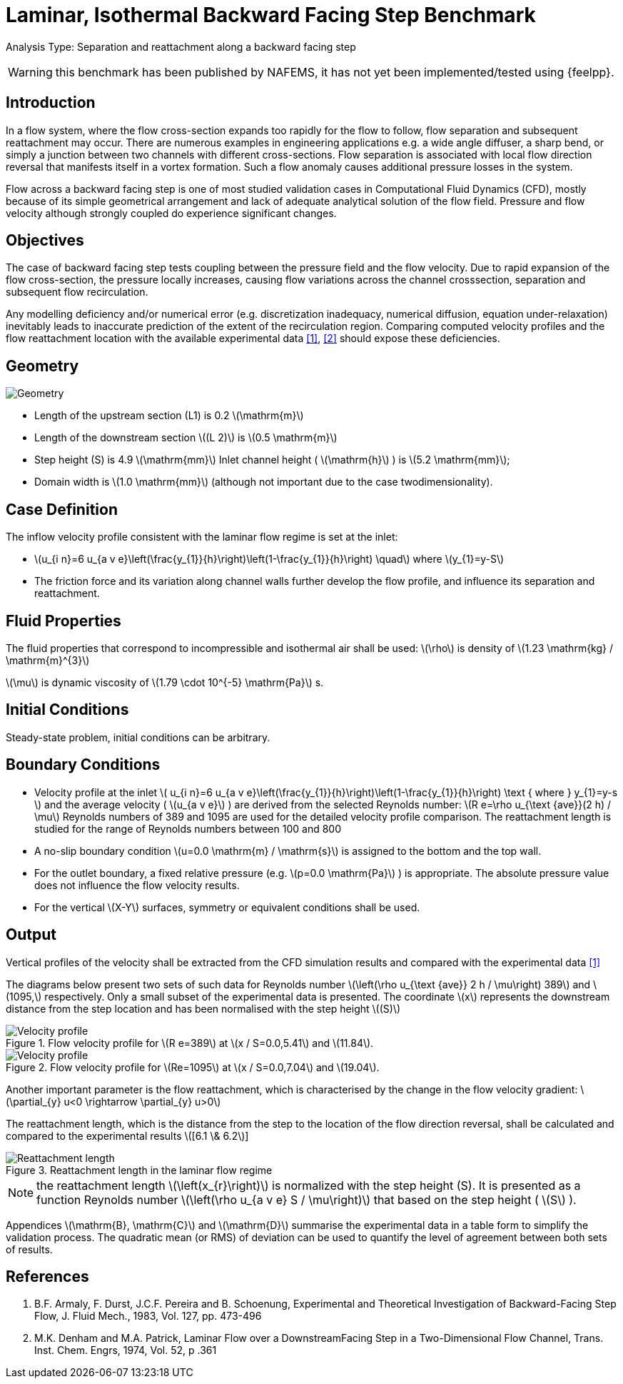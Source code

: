 = Laminar, Isothermal Backward Facing Step Benchmark
:stem: latexmath
:imageprefix: 
ifdef::env-github,env-browser,env-vscode[:imageprefix: ../../assets/images/]


Analysis Type:  Separation and reattachment along a backward facing step 

WARNING: this benchmark has been published by NAFEMS, it has not yet been implemented/tested using {feelpp}.
 
== Introduction

In a flow system, where the flow cross-section expands too rapidly for the flow to follow, flow separation and subsequent reattachment may occur. 
There are numerous examples in engineering applications e.g. a wide angle diffuser, a sharp bend, or simply a junction between two channels with different cross-sections. 
Flow separation is associated with local flow direction reversal that manifests itself in a vortex formation. Such a flow anomaly causes additional pressure losses in the system.

Flow across a backward facing step is one of most studied validation cases in Computational Fluid Dynamics (CFD), mostly because of its simple geometrical arrangement and lack of adequate analytical solution of the flow field. Pressure and flow velocity although strongly coupled do experience significant changes.

== Objectives

The case of backward facing step tests coupling between the pressure field and the flow velocity. 
Due to rapid expansion of the flow cross-section, the pressure locally increases, causing flow variations across the channel crosssection, separation and subsequent flow recirculation.

Any modelling deficiency and/or numerical error (e.g. discretization inadequacy, numerical diffusion, equation under-relaxation) inevitably leads to inaccurate prediction of the extent of the recirculation region. Comparing computed velocity profiles and the flow reattachment location with the available experimental data <<1>>, <<2>> should expose these deficiencies.

== Geometry


image::{imageprefix}laminar_isothermal_backward_facing_step/geometry.png[Geometry]

* Length of the upstream section (L1) is 0.2 stem:[\mathrm{m}]
* Length of the downstream section stem:[(L 2)] is stem:[0.5 \mathrm{m}]
* Step height (S) is 4.9 stem:[\mathrm{mm}] Inlet channel height ( stem:[\mathrm{h}] ) is stem:[5.2 \mathrm{mm}];
* Domain width is stem:[1.0 \mathrm{mm}] (although not important due to the case twodimensionality).

== Case Definition

The inflow velocity profile consistent with the laminar flow regime is set at the inlet:

* stem:[u_{i n}=6 u_{a v e}\left(\frac{y_{1}}{h}\right)\left(1-\frac{y_{1}}{h}\right) \quad] where stem:[y_{1}=y-S]
* The friction force and its variation along channel walls further develop the flow profile, and influence its separation and reattachment.

== Fluid Properties

The fluid properties that correspond to incompressible and isothermal air shall be used:
stem:[\rho] is density of stem:[1.23 \mathrm{kg} / \mathrm{m}^{3}]

stem:[\mu] is dynamic viscosity of stem:[1.79 \cdot 10^{-5} \mathrm{Pa}] s.

== Initial Conditions
Steady-state problem, initial conditions can be arbitrary.

== Boundary Conditions

* Velocity profile at the inlet
stem:[
u_{i n}=6 u_{a v e}\left(\frac{y_{1}}{h}\right)\left(1-\frac{y_{1}}{h}\right) \text { where } y_{1}=y-s
]
and the average velocity ( stem:[u_{a v e}] ) are derived from the selected Reynolds number: stem:[R e=\rho u_{\text {ave}}(2 h) / \mu]
Reynolds numbers of 389 and 1095 are used for the detailed velocity profile comparison. The reattachment length is studied for the range of Reynolds numbers between 100 and 800
* A no-slip boundary condition stem:[u=0.0 \mathrm{m} / \mathrm{s}] is assigned to the bottom and the top wall. 
* For the outlet boundary, a fixed relative pressure (e.g. stem:[p=0.0 \mathrm{Pa}] ) is appropriate. The absolute pressure value does not influence the flow velocity results. 
* For the vertical stem:[X-Y] surfaces, symmetry or equivalent conditions shall
be used.

== Output

Vertical profiles of the velocity shall be extracted from the CFD simulation results and compared with the experimental data <<1>>

The diagrams below present two sets of such data for Reynolds number stem:[\left(\rho u_{\text {ave}} 2 h / \mu\right) 389] and stem:[1095,] respectively. Only a small subset of the experimental data is presented. The coordinate stem:[x] represents the downstream distance from the step location and has been normalised with the step height
stem:[(S)]

.Flow velocity profile for stem:[R e=389] at stem:[x / S=0.0,5.41] and stem:[11.84].
image::{imageprefix}laminar_isothermal_backward_facing_step/velocity-profile-re389.png[Velocity profile]

.Flow velocity profile for stem:[Re=1095] at stem:[x / S=0.0,7.04] and stem:[19.04].
image::{imageprefix}laminar_isothermal_backward_facing_step/velocity-profile-re1095.png[Velocity profile]


Another important parameter is the flow reattachment, which is characterised by the change in the flow velocity gradient:
stem:[\partial_{y} u<0 \rightarrow \partial_{y} u>0]

The reattachment length, which is the distance from the step to the location of the flow direction reversal, shall be calculated and compared to the experimental results stem:[[6.1 \& 6.2]]

.Reattachment length in the laminar flow regime
image::{imageprefix}laminar_isothermal_backward_facing_step/reattachment_length.png[Reattachment length]

NOTE: the reattachment length stem:[\left(x_{r}\right)] is normalized with the step height (S). It is presented as a function Reynolds number stem:[\left(\rho u_{a v e} S / \mu\right)] that based on the step height ( stem:[S] ).

Appendices stem:[\mathrm{B}, \mathrm{C}] and stem:[\mathrm{D}] summarise the experimental data in a table form to simplify the validation process. The quadratic mean (or RMS) of deviation can be used to quantify the level of agreement between both sets of results.

== References

1. B.F. Armaly, F. Durst, J.C.F. Pereira and B. Schoenung, Experimental and Theoretical Investigation of Backward-Facing Step Flow, J. Fluid Mech., 1983, Vol. 127, pp. 473-496
2. M.K. Denham and M.A. Patrick, Laminar Flow over a DownstreamFacing Step in a Two-Dimensional Flow Channel, Trans. Inst. Chem. Engrs, 1974, Vol. 52, p .361